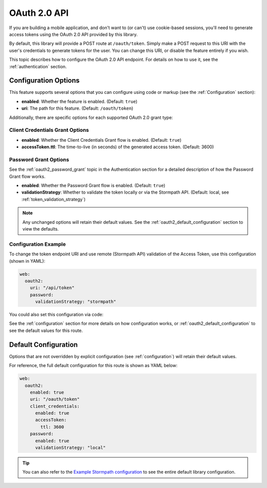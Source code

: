 .. _oauth2:

OAuth 2.0 API
=============

If you are building a mobile application, and don't want to (or can't) use cookie-based sessions, you'll need to generate access tokens using the OAuth 2.0 API provided by this library.

By default, this library will provide a POST route at ``/oauth/token``. Simply make a POST request to this URI with the user's credentials to generate tokens for the user. You can change this URI, or disable the feature entirely if you wish.

This topic describes how to configure the OAuth 2.0 API endpoint. For details on how to use it, see the :ref:`authentication` section.


Configuration Options
---------------------

This feature supports several options that you can configure using code or markup (see the :ref:`Configuration` section):

* **enabled**: Whether the feature is enabled. (Default: ``true``)
* **uri**: The path for this feature. (Default: ``/oauth/token``)

Additionally, there are specific options for each supported OAuth 2.0 grant type:

Client Credentials Grant Options
................................

.. todo::
  Link to the client_credentials docs over on authentication.

* **enabled**: Whether the Client Credentials Grant flow is enabled. (Default: ``true``)
* **accessToken.ttl**: The time-to-live (in seconds) of the generated access token. (Default: 3600)

Password Grant Options
......................

See the :ref:`oauth2_password_grant` topic in the Authentication section for a detailed description of how the Password Grant flow works.

* **enabled**: Whether the Password Grant flow is enabled. (Default: ``true``)
* **validationStrategy**: Whether to validate the token locally or via the Stormpath API. (Default: local, see :ref:`token_validation_strategy`)

.. note::
  Any unchanged options will retain their default values. See the :ref:`oauth2_default_configuration` section to view the defaults.

Configuration Example
.....................

To change the token endpoint URI and use remote (Stormpath API) validation of the Access Token, use this configuration (shown in YAML):

.. code-block:: yaml

  web:
    oauth2:
      uri: "/api/token"
      password:
        validationStrategy: "stormpath"

You could also set this configuration via code:

.. only:: aspnetcore

  .. literalinclude:: code/oauth2/aspnetcore/configure_uri_and_strategy.cs
    :language: csharp

.. only:: aspnet

  .. literalinclude:: code/oauth2/aspnet/configure_uri_and_strategy.cs
    :language: csharp

.. only:: nancy

  .. .literalinclude:: code/oauth2/nancy/configure_uri_and_strategy.cs
    :language: csharp

See the :ref:`configuration` section for more details on how configuration works, or :ref:`oauth2_default_configuration` to see the default values for this route.


.. _oauth2_default_configuration:

Default Configuration
---------------------

Options that are not overridden by explicit configuration (see :ref:`configuration`) will retain their default values.

For reference, the full default configuration for this route is shown as YAML below:

.. code-block:: yaml

  web:
    oauth2:
      enabled: true
      uri: "/oauth/token"
      client_credentials:
        enabled: true
        accessToken:
          ttl: 3600
      password:
        enabled: true
        validationStrategy: "local"

.. tip::
  You can also refer to the `Example Stormpath configuration`_ to see the entire default library configuration.


.. _Example Stormpath configuration: https://github.com/stormpath/stormpath-framework-spec/blob/master/example-config.yaml
